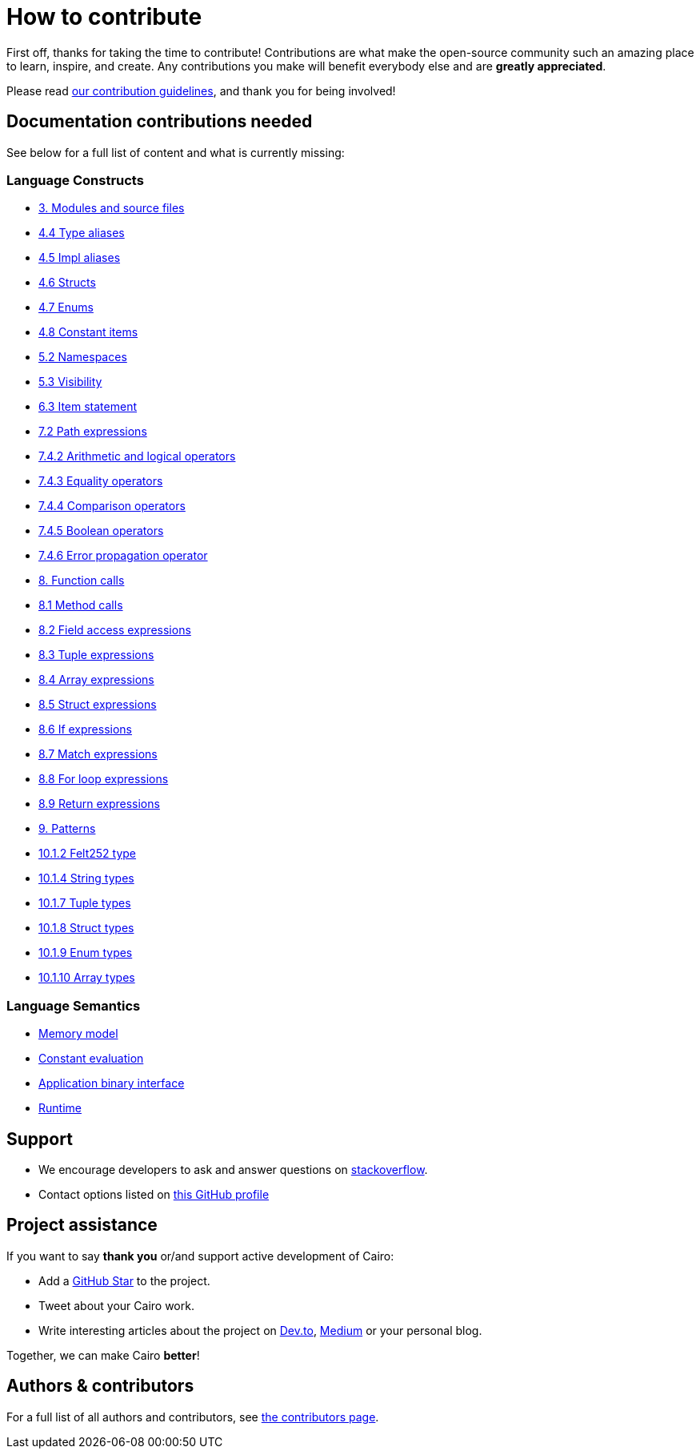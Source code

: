 = How to contribute

First off, thanks for taking the time to contribute! Contributions are what make the open-source community such an amazing place to learn, inspire, and create. Any contributions you make will benefit everybody else and are **greatly appreciated**.

Please read xref:appendices:contribution-guidelines.adoc[our contribution guidelines], and thank you for being
involved!

== Documentation contributions needed

See below for a full list of content and what is currently missing:

// Language constructs
=== Language Constructs

* xref:language_constructs:modules-and-source-files.adoc[3. Modules and source files]
* xref:language_constructs:type-aliases.adoc[4.4 Type aliases]
* xref:language_constructs:impl-aliases.adoc[4.5 Impl aliases]
* xref:language_constructs:structs.adoc[4.6 Structs]
* xref:language_constructs:enums.adoc[4.7 Enums]
* xref:language_constructs:constant-items.adoc[4.8 Constant items]
* xref:language_constructs:namespaces.adoc[5.2 Namespaces]
* xref:language_constructs:visibility.adoc[5.3 Visibility]
* xref:language_constructs:item-statement.adoc[6.3 Item statement]
* xref:language_constructs:path-expressions.adoc[7.2 Path expressions]
* xref:language_constructs:arithmetic-and-logical-operators.adoc[7.4.2 Arithmetic and logical operators]
* xref:language_constructs:equality-operators.adoc[7.4.3 Equality operators]
* xref:language_constructs:comparison-operators.adoc[7.4.4 Comparison operators]
* xref:language_constructs:boolean-operators.adoc[7.4.5 Boolean operators]
* xref:language_constructs:error-propagation-operator.adoc[7.4.6 Error propagation operator]
* xref:language_constructs:function-calls.adoc[8. Function calls]
* xref:language_constructs:method-calls.adoc[8.1 Method calls]
* xref:language_constructs:field-access-expressions.adoc[8.2 Field access expressions]
* xref:language_constructs:tuple-expressions.adoc[8.3 Tuple expressions]
* xref:language_constructs:array-expressions.adoc[8.4 Array expressions]
* xref:language_constructs:struct-expressions.adoc[8.5 Struct expressions]
* xref:language_constructs:if-expressions.adoc[8.6 If expressions]
* xref:language_constructs:match-expressions.adoc[8.7 Match expressions]
* xref:language_constructs:for-loop-expressions.adoc[8.8 For loop expressions]
* xref:language_constructs:return-expressions.adoc[8.9 Return expressions]
* xref:language_constructs:patterns.adoc[9. Patterns]
* xref:language_constructs:felt252-type.adoc[10.1.2 Felt252 type]
* xref:language_constructs:string-types.adoc[10.1.4 String types]
* xref:language_constructs:tuple-types.adoc[10.1.7 Tuple types]
* xref:language_constructs:struct-types.adoc[10.1.8 Struct types]
* xref:language_constructs:enum-types.adoc[10.1.9 Enum types]
* xref:language_constructs:array-types.adoc[10.1.10 Array types]

=== Language Semantics
* xref:language_semantics:memory-model.adoc[Memory model]
* xref:language_semantics:constant-evaluation.adoc[Constant evaluation]
* xref:language_semantics:application-binary-interface.adoc[Application binary interface]
* xref:language_semantics:runtime.adoc[Runtime]

## Support

- We encourage developers to ask and answer questions on https://stackoverflow.com/questions/tagged/cairo-lang[stackoverflow].
- Contact options listed on link:https://github.com/starkware-libs[this GitHub profile]

## Project assistance

If you want to say **thank you** or/and support active development of Cairo:

- Add a https://github.com/starkware-libs/cairo[GitHub Star] to the project.
- Tweet about your Cairo work.
- Write interesting articles about the project on https://dev.to/[Dev.to], https://medium.com/[Medium] or your
personal blog.

Together, we can make Cairo **better**!

## Authors & contributors

For a full list of all authors and contributors, see link:https://github.com/starkware-libs/cairo/contributors[the contributors page].
